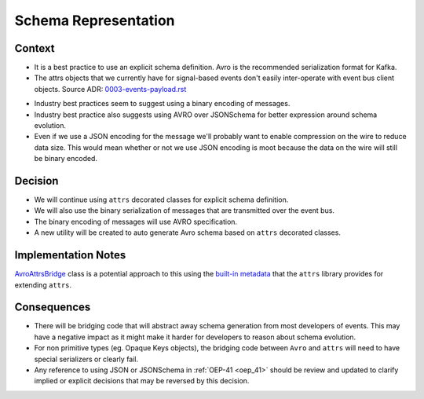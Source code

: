 Schema Representation
==================================================================================

Context
-------

* It is a best practice to use an explicit schema definition. Avro is the recommended serialization format for Kafka.

* The attrs objects that we currently have for signal-based events don't easily inter-operate with event bus client objects. Source ADR: `0003-events-payload.rst`_

.. _0003-events-payload.rst: https://github.com/eduNEXT/openedx-events/blob/1a65c11d2a126bc2e651eaf259df20b8427a5bd2/docs/decisions/0003-events-payload.rst


* Industry best practices seem to suggest using a binary encoding of messages.

* Industry best practice also suggests using AVRO over JSONSchema for better expression around schema evolution.

* Even if we use a JSON encoding for the message we'll probably want to enable compression on the wire to reduce data
  size.  This would mean whether or not we use JSON encoding is moot because the data on the wire will still be binary
  encoded.

Decision
--------

* We will continue using ``attrs`` decorated classes for explicit schema definition.

* We will also use the binary serialization of messages that are transmitted over the event bus.

* The binary encoding of messages will use AVRO specification.

* A new utility will be created to auto generate Avro schema based on ``attrs`` decorated classes.

Implementation Notes
--------------------

`AvroAttrsBridge`_ class is a potential approach to this using the `built-in metadata`_ that the ``attrs`` library provides for extending ``attrs``.

.. _AvroAttrsBridge: https://github.com/eduNEXT/openedx-events/blob/1a65c11d2a126bc2e651eaf259df20b8427a5bd2/openedx_events/avro_attrs_bridge.py#L17
.. _built-in metadata: https://www.attrs.org/en/stable/extending.html

Consequences
------------

* There will be bridging code that will abstract away schema generation from most developers of events.  This may have a negative impact as it might make it harder for developers to reason about schema evolution.

* For non primitive types (eg. Opaque Keys objects), the bridging code between ``Avro`` and ``attrs`` will need to have special serializers or clearly fail.

* Any reference to using JSON or JSONSchema in :ref:`OEP-41 <oep_41>` should be review and updated to clarify implied or explicit decisions that
  may be reversed by this decision.
